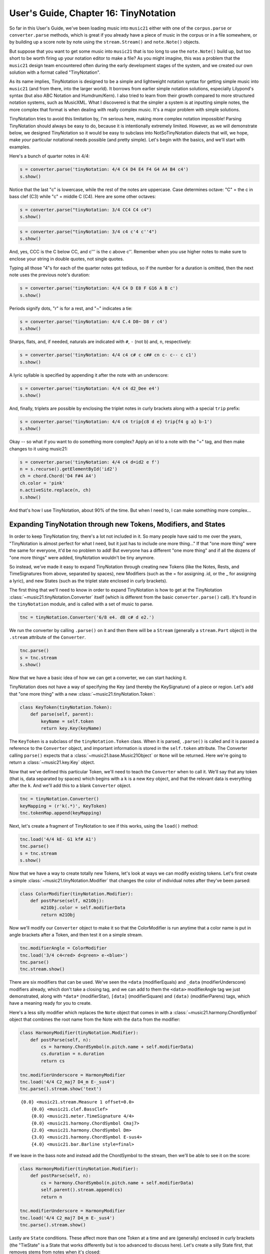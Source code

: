 .. _usersGuide_16_tinyNotation:

.. WARNING: DO NOT EDIT THIS FILE:
   AUTOMATICALLY GENERATED.
   PLEASE EDIT THE .py FILE DIRECTLY.


.. code:: ipython3


User's Guide, Chapter 16: TinyNotation
======================================

So far in this User's Guide, we've been loading music into ``music21``
either with one of the ``corpus.parse`` or ``converter.parse`` methods,
which is great if you already have a piece of music in the corpus or in
a file somewhere, or by building up a score note by note using the
``stream.Stream()`` and ``note.Note()`` objects.

But suppose that you want to get some music into ``music21`` that is too
long to use the ``note.Note()`` build up, but too short to be worth
firing up your notation editor to make a file? As you might imagine,
this was a problem that the ``music21`` design team encountered often
during the early development stages of the system, and we created our
own solution with a format called "TinyNotation".

As its name implies, TinyNotation is designed to be a simple and
lightweight notation syntax for getting simple music into ``music21``
(and from there, into the larger world). It borrows from earlier simple
notation solutions, especially Lilypond's syntax (but also ABC Notation
and Humdrum/Kern). I also tried to learn from their growth compared to
more structured notation systems, such as MusicXML. What I discovered is
that the simpler a system is at inputting simple notes, the more complex
that format is when dealing with really complex music. It's a major
problem with simple solutions.

TinyNotation tries to avoid this limitation by, I'm serious here, making
more complex notation impossible! Parsing TinyNotation should always be
easy to do, because it is intentionally extremely limited. However, as
we will demonstrate below, we designed TinyNotation so it would be easy
to subclass into NotSoTinyNotation dialects that will, we hope, make
*your* particular notational needs possible (and pretty simple). Let's
begin with the basics, and we'll start with examples.

Here's a bunch of quarter notes in 4/4:

.. code:: ipython3

    s = converter.parse('tinyNotation: 4/4 C4 D4 E4 F4 G4 A4 B4 c4')
    s.show()



.. image:: usersGuide_16_tinyNotation_3_0.png
   :width: 342px
   :height: 46px


Notice that the last "c" is lowercase, while the rest of the notes are
uppercase. Case determines octave: "C" = the c in bass clef (C3) while
"c" = middle C (C4). Here are some other octaves:

.. code:: ipython3

    s = converter.parse("tinyNotation: 3/4 CC4 C4 c4")
    s.show()



.. image:: usersGuide_16_tinyNotation_5_0.png
   :width: 201px
   :height: 56px


.. code:: ipython3

    s = converter.parse("tinyNotation: 3/4 c4 c'4 c''4")
    s.show()



.. image:: usersGuide_16_tinyNotation_6_0.png
   :width: 193px
   :height: 56px


And, yes, CCC is the C below CC, and c''' is the c above c''. Remember
when you use higher notes to make sure to enclose your string in double
quotes, not single quotes.

Typing all those "4"s for each of the quarter notes got tedious, so if
the number for a duration is omitted, then the next note uses the
previous note's duration:

.. code:: ipython3

    s = converter.parse('tinyNotation: 4/4 C4 D E8 F G16 A B c')
    s.show()



.. image:: usersGuide_16_tinyNotation_8_0.png
   :width: 302px
   :height: 46px


Periods signify dots, "r" is for a rest, and "~" indicates a tie:

.. code:: ipython3

    s = converter.parse('tinyNotation: 4/4 C.4 D8~ D8 r c4')
    s.show()



.. image:: usersGuide_16_tinyNotation_10_0.png
   :width: 245px
   :height: 49px


Sharps, flats, and, if needed, naturals are indicated with ``#``, ``-``
(not ``b``) and, ``n``, respectively:

.. code:: ipython3

    s = converter.parse('tinyNotation: 4/4 c4 c# c c## cn c- c-- c c1')
    s.show()



.. image:: usersGuide_16_tinyNotation_12_0.png
   :width: 748px
   :height: 56px


A lyric syllable is specified by appending it after the note with an
underscore:

.. code:: ipython3

    s = converter.parse('tinyNotation: 4/4 c4 d2_Dee e4')
    s.show()



.. image:: usersGuide_16_tinyNotation_14_0.png
   :width: 224px
   :height: 69px


And, finally, triplets are possible by enclosing the triplet notes in
curly brackets along with a special ``trip`` prefix:

.. code:: ipython3

    s = converter.parse('tinyNotation: 4/4 c4 trip{c8 d e} trip{f4 g a} b-1')
    s.show()



.. image:: usersGuide_16_tinyNotation_16_0.png
   :width: 356px
   :height: 57px


Okay -- so what if you want to do something more complex? Apply an id to
a note with the "=" tag, and then make changes to it using music21:

.. code:: ipython3

    s = converter.parse('tinyNotation: 4/4 c4 d=id2 e f')
    n = s.recurse().getElementById('id2')
    ch = chord.Chord('D4 F#4 A4')
    ch.color = 'pink'
    n.activeSite.replace(n, ch)
    s.show()



.. image:: usersGuide_16_tinyNotation_18_0.png
   :width: 252px
   :height: 50px


And that's how I use TinyNotation, about 90% of the time. But when I
need to, I can make something more complex...

Expanding TinyNotation through new Tokens, Modifiers, and States
----------------------------------------------------------------

In order to keep TinyNotation tiny, there's a lot not included in it. So
many people have said to me over the years, "TinyNotation is almost
perfect for what I need, but it just has to include one more thing..."
If that "one more thing" were the same for everyone, it'd be no problem
to add! But everyone has a different "one more thing" and if all the
dozens of "one more things" were added, tinyNotation wouldn't be tiny
anymore.

So instead, we've made it easy to expand TinyNotation through creating
new Tokens (like the Notes, Rests, and TimeSignatures from above,
separated by spaces), new Modifiers (such as the = for assigning .id, or
the \_ for assigning a lyric), and new States (such as the triplet state
enclosed in curly brackets).

The first thing that we'll need to know in order to expand TinyNotation
is how to get at the TinyNotation
:class:`~music21.tinyNotation.Converter` itself (which is different
from the basic ``converter.parse()`` call). It's found in the
``tinyNotation`` module, and is called with a set of music to parse.

.. code:: ipython3

    tnc = tinyNotation.Converter('6/8 e4. d8 c# d e2.')

We run the converter by calling ``.parse()`` on it and then there will
be a ``Stream`` (generally a ``stream.Part`` object) in the ``.stream``
attribute of the ``Converter``.

.. code:: ipython3

    tnc.parse()
    s = tnc.stream
    s.show()



.. image:: usersGuide_16_tinyNotation_23_0.png
   :width: 322px
   :height: 56px


Now that we have a basic idea of how we can get a converter, we can
start hacking it.

TinyNotation does not have a way of specifying the Key (and thereby the
KeySignature) of a piece or region. Let's add that "one more thing" with
a new :class:`~music21.tinyNotation.Token`:

.. code:: ipython3

    class KeyToken(tinyNotation.Token):
        def parse(self, parent):
            keyName = self.token
            return key.Key(keyName)

The ``KeyToken`` is a subclass of the ``tinyNotation.Token`` class. When
it is parsed, ``.parse()`` is called and it is passed a reference to the
``Converter`` object, and important information is stored in the
``self.token`` attribute. The Converter calling ``parse()`` expects that
a :class:`~music21.base.Music21Object` or ``None`` will be returned.
Here we're going to return a :class:`~music21.key.Key` object.

Now that we've defined this particular Token, we'll need to teach the
``Converter`` when to call it. We'll say that any token (that is, data
separated by spaces) which begins with a ``k`` is a new ``Key`` object,
and that the relevant data is everything after the ``k``. And we'll add
this to a blank ``Converter`` object.

.. code:: ipython3

    tnc = tinyNotation.Converter()
    keyMapping = (r'k(.*)', KeyToken)
    tnc.tokenMap.append(keyMapping)

Next, let's create a fragment of TinyNotation to see if this works,
using the ``load()`` method:

.. code:: ipython3

    tnc.load('4/4 kE- G1 kf# A1')
    tnc.parse()
    s = tnc.stream
    s.show()



.. image:: usersGuide_16_tinyNotation_29_0.png
   :width: 317px
   :height: 41px


Now that we have a way to create totally new Tokens, let's look at ways
we can modify existing tokens. Let's first create a simple
:class:`~music21.tinyNotation.Modifier` that changes the color of
individual notes after they've been parsed:

.. code:: ipython3

    class ColorModifier(tinyNotation.Modifier):
        def postParse(self, m21Obj):
            m21Obj.color = self.modifierData
            return m21Obj

Now we'll modify our ``Converter`` object to make it so that the
ColorModifier is run anytime that a color name is put in angle brackets
after a Token, and then test it on a simple stream.

.. code:: ipython3

    tnc.modifierAngle = ColorModifier
    tnc.load('3/4 c4<red> d<green> e-<blue>')
    tnc.parse()
    tnc.stream.show()



.. image:: usersGuide_16_tinyNotation_33_0.png
   :width: 211px
   :height: 50px


There are six modifiers that can be used. We've seen the ``=data``
(modifierEquals) and ``_data`` (modifierUnderscore) modifiers already,
which don't take a closing tag, and we can add to them the ``<data>``
modifierAngle tag we just demonstrated, along with ``*data*``
(modifierStar), ``[data]`` (modifierSquare) and ``(data)``
(modifierParens) tags, which have a meaning ready for you to create.

Here's a less silly modifier which replaces the ``Note`` object that
comes in with a :class:`~music21.harmony.ChordSymbol` object that
combines the root name from the Note with the ``data`` from the
modifier:

.. code:: ipython3

    class HarmonyModifier(tinyNotation.Modifier):
        def postParse(self, n):
            cs = harmony.ChordSymbol(n.pitch.name + self.modifierData)
            cs.duration = n.duration
            return cs
        
    tnc.modifierUnderscore = HarmonyModifier
    tnc.load('4/4 C2_maj7 D4_m E-_sus4')
    tnc.parse().stream.show('text')


.. parsed-literal::
   :class: ipython-result

    {0.0} <music21.stream.Measure 1 offset=0.0>
        {0.0} <music21.clef.BassClef>
        {0.0} <music21.meter.TimeSignature 4/4>
        {0.0} <music21.harmony.ChordSymbol Cmaj7>
        {2.0} <music21.harmony.ChordSymbol Dm>
        {3.0} <music21.harmony.ChordSymbol E-sus4>
        {4.0} <music21.bar.Barline style=final>


If we leave in the bass note and instead add the ChordSymbol to the
stream, then we'll be able to see it on the score:

.. code:: ipython3

    class HarmonyModifier(tinyNotation.Modifier):
        def postParse(self, n):
            cs = harmony.ChordSymbol(n.pitch.name + self.modifierData)
            self.parent().stream.append(cs)
            return n
        
    tnc.modifierUnderscore = HarmonyModifier
    tnc.load('4/4 C2_maj7 D4_m E-_sus4')
    tnc.parse().stream.show()



.. image:: usersGuide_16_tinyNotation_37_0.png
   :width: 316px
   :height: 68px


Lastly are ``State`` conditions. These affect more than one Token at a
time and are (generally) enclosed in curly brackets (the "TieState" is a
State that works differently but is too advanced to discuss here). Let's
create a silly State first, that removes stems from notes when it's
closed:

.. code:: ipython3

    class NoStemState(tinyNotation.State):
        def end(self):
            for n in self.affectedTokens:
                n.stemDirection = 'none'

Now we'll define ``"nostem"`` to be the start of a stemless state:

.. code:: ipython3

    tnc.bracketStateMapping['nostem'] = NoStemState
    tnc.load("4/4 c4 d nostem{e f g2 a4} b c'1")
    tnc.parse().stream.show()



.. image:: usersGuide_16_tinyNotation_41_0.png
   :width: 748px
   :height: 50px


Okay, that's a good amount of fun and games, but here's what some people
really want: using State to create chords. To do this, we will prevent
notes from being added to the stream as they are parsed, and then put a
Chord into the stream at the end:

.. code:: ipython3

    class ChordState(tinyNotation.State):
        def affectTokenAfterParse(self, n):
           super(ChordState, self).affectTokenAfterParse(n)
           return None # do not append Note object
    
        def end(self):
            ch = chord.Chord(self.affectedTokens)
            ch.duration = self.affectedTokens[0].duration
            return ch
        
    tnc.bracketStateMapping['chord'] = ChordState
    tnc.load("2/4 C4 chord{C4 e g} F.4 chord{D8 F# A}")
    tnc.parse().stream.show()



.. image:: usersGuide_16_tinyNotation_43_0.png
   :width: 295px
   :height: 62px


That's a long enough chapter on a tiny enough concept. We'll move on to
how Streams and other objects are related to their prior incarnations
though :ref:`Chapter 17, Derivations <usersGuide_17_derivations>`.